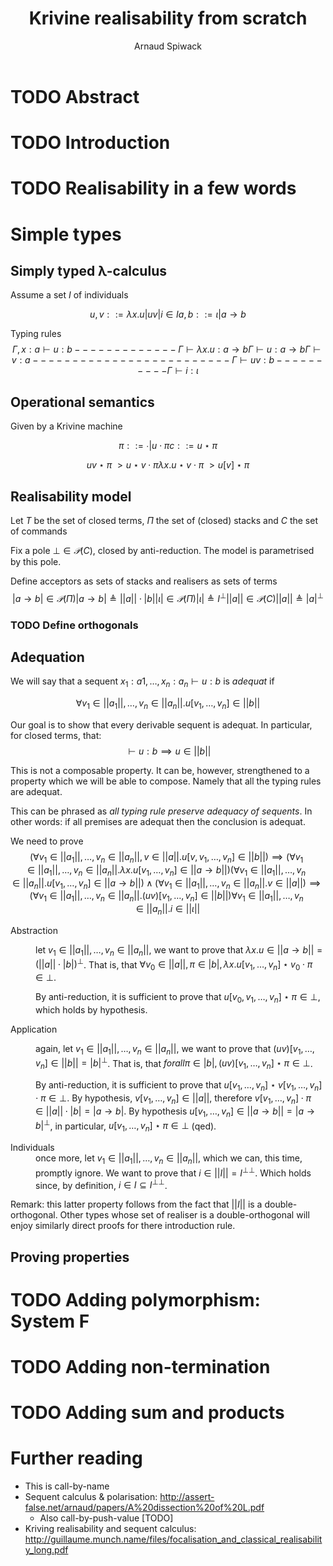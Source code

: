 #+TITLE: Krivine realisability from scratch
#+AUTHOR: Arnaud Spiwack


* TODO Abstract

* TODO Introduction

* TODO Realisability in a few words

* Simple types

** Simply typed λ-calculus

 Assume a set $I$ of individuals

 $$
 u,v ::= λx.u | u v | i ∈ I
 a,b ::= ι | a → b
 $$

 Typing rules
 $$
 Γ,x:a ⊢ u : b
 -------------
 Γ ⊢ λx. u : a → b

 Γ ⊢ u : a → b   Γ ⊢ v : a
 -------------------------
 Γ ⊢ u v : b

 ----------
 Γ ⊢ i : ι
 $$

** Operational semantics

Given by a Krivine machine

$$
π ::= ∙ | u ⋅ π
c ::= u ⋆ π
$$

$$
u v ⋆ π ~> u ⋆ v ⋅ π
λx. u ⋆ v ⋅ π ~> u[v] ⋆ π
$$

** Realisability model
Let $T$ be the set of closed terms, $Π$ the set of (closed) stacks and
$C$ the set of commands

Fix a pole $⊥ ∈ 𝒫(C)$, closed by anti-reduction. The model is
parametrised by this pole.

Define acceptors as sets of stacks and realisers as sets of terms
$$
|a → b| ∈ 𝒫(Π)
|a → b| ≜ ||a|| ⋅ |b|

|ι| ∈ 𝒫(Π)
|ι| ≜ I^⊥

||a|| ∈ 𝒫(C)
||a|| ≜ |a|^⊥
$$

*** TODO Define orthogonals

** Adequation

We will say that a sequent $x_1:a1,…,x_n:a_n ⊢ u : b$ is /adequat/ if

$$
∀ v_1∈||a_1||, …, v_n∈||a_n||. u[v_1,…,v_n] ∈ ||b||
$$

Our goal is to show that every derivable sequent is adequat. In
particular, for closed terms, that:
$$
⊢ u : b ⟹ u ∈ ||b||
$$

This is not a composable property. It can be, however, strengthened to
a property which we will be able to compose. Namely that all the
typing rules are adequat.

This can be phrased as /all typing rule preserve adequacy of
sequents/. In other words: if all premises are adequat then the
conclusion is adequat.

We need to prove
$$
(∀ v_1∈||a_1||, …, v_n∈||a_n||, v∈||a||. u[v,v_1,…,v_n] ∈ ||b||) ⟹ (∀ v_1∈||a_1||, …, v_n∈||a_n||. λx. u[v_1,…,v_n] ∈ ||a → b||)
(∀ v_1∈||a_1||, …, v_n∈||a_n||. u[v_1,…,v_n] ∈ ||a → b||) ∧ (∀ v_1∈||a_1||, …, v_n∈||a_n||. v ∈ ||a||) ⟹ (∀ v_1∈||a_1||, …, v_n∈||a_n||. (u v)[v_1,…,v_n] ∈ ||b||)
∀ v_1∈||a_1||, …, v_n∈||a_n||. i∈||ι||
$$

- Abstraction :: let $v_1∈||a_1||, …, v_n∈||a_n||$, we want to prove
                 that $λx. u ∈ ||a → b|| = (||a|| ⋅ |b|)^⊥$. That is,
                 that $∀ v_0 ∈ ||a||, π ∈ |b|, λx. u[v_1,…,v_n] ⋆ v_0 ⋅
                 π ∈ ⊥$.

                 By anti-reduction, it is sufficient to prove that
                 $u[v_0,v_1,…,v_n] ⋆ π ∈ ⊥$, which holds by
                 hypothesis.

- Application :: again, let $v_1∈||a_1||, …, v_n∈||a_n||$, we want to
                 prove that $(u v)[v_1,…,v_n] ∈ ||b|| = |b|^⊥$. That
                 is, that $forall π∈|b|, (u v)[v_1,…,v_n] ⋆ π ∈ ⊥$.

                 By anti-reduction, it is sufficient to prove that
                 $u[v_1,…,v_n] ⋆ v[v_1,…,v_n] ⋅ π ∈ ⊥$. By hypothesis,
                 $v[v_1,…,v_n] ∈ ||a||$, therefore $v[v_1,…,v_n] ⋅ π
                 ∈ ||a|| ⋅ |b| = |a → b|$. By hypothesis $u[v_1,…,v_n]
                 ∈ ||a → b||=|a → b|^⊥$, in particular, $u[v_1,…,v_n]
                 ⋆ π ∈ ⊥$ (qed).

- Individuals :: once more, let $v_1∈||a_1||, …, v_n∈||a_n||$, which
                 we can, this time, promptly ignore. We want to prove
                 that $i ∈ ||I|| = I^{⊥⊥}$. Which holds since, by
                 definition, $i ∈ I ⊆ I^{⊥⊥}$.

Remark: this latter property follows from the fact that $||I||$ is a
double-orthogonal. Other types whose set of realiser is a
double-orthogonal will enjoy similarly direct proofs for there
introduction rule.

** Proving properties

* TODO Adding polymorphism: System F

* TODO Adding non-termination

* TODO Adding sum and products

* Further reading

- This is call-by-name
- Sequent calculus & polarisation: http://assert-false.net/arnaud/papers/A%20dissection%20of%20L.pdf
  - Also call-by-push-value [TODO]
- Kriving realisability and sequent calculus: http://guillaume.munch.name/files/focalisation_and_classical_realisability_long.pdf
